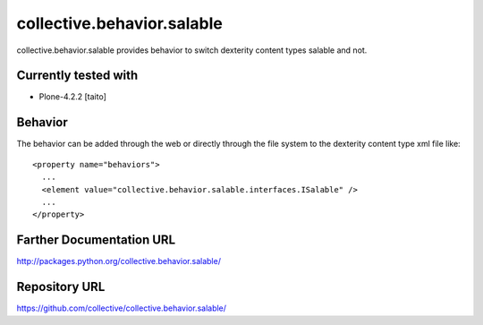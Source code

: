===========================
collective.behavior.salable
===========================

collective.behavior.salable provides behavior to switch dexterity content types salable and not.

Currently tested with
---------------------

* Plone-4.2.2 [taito]

Behavior
--------

The behavior can be added through the web or directly through the file system to the dexterity content type xml file like::

  <property name="behaviors">
    ...
    <element value="collective.behavior.salable.interfaces.ISalable" />
    ...
  </property>


Farther Documentation URL
-------------------------

`http://packages.python.org/collective.behavior.salable/
<http://packages.python.org/collective.behavior.salable/>`_

Repository URL
--------------

`https://github.com/collective/collective.behavior.salable/
<https://github.com/collective/collective.behavior.salable/>`_

